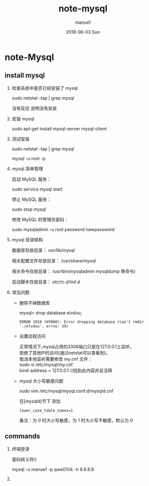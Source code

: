#+TITLE:       note-mysql
#+AUTHOR:      manue1
#+EMAIL:       manue1@manpc
#+DATE:        2018-06-03 Sun
#+URI:         /wiki/%t
#+KEYWORDS:    Mysql
#+TAGS:        Mysql
#+LANGUAGE:    en
#+OPTIONS:     H:3 num:nil toc:nil \n:nil ::t |:t ^:nil -:nil f:t *:t <:t
#+DESCRIPTION: mysql 使用记录

* note-Mysql
** install mysql
   1. 检查系统中是否已经安装了 mysql

     sudo netstat -tap | grep mysql

     没有反应 说明没有安装
     
   2. 安装 mysql

     sudo apt-get install mysql-server mysql-client

   3. 测试安装

     sudo netstat -tap | grep mysql

     mysql -u root -p 

   4. mysql 简单管理

     启动 MySQL 服务：

     sudo service mysql start

     停止 MySQL 服务：

     sudo stop mysql

     修改 MySQL 的管理员密码：

     sudo mysqladmin -u root password newpassword


   5. mysql 目录结构

     数据库存放目录：               /var/lib/mysql/

     相关配置文件存放目录：          /usr/share/mysql

     相关命令存放目录：             /usr/bin(mysqladmin mysqldump 等命令)

     启动脚步存放目录：            /etc/rc.d/init.d/


   7. 常见问题

      * 删除不掉数据库

         mysql> drop database elvdou;
         #+BEGIN_SRC 
          ERROR 1010 (HY000): Error dropping database (can't rmdir './elvdou', errno: 39)
         #+END_SRC
      * 设置远程访问
        #+BEGIN_VERSE
        正常情况下,mysql占用的3306端口只是在127.0.0.1上监听，
        拒绝了其他IP的访问(通过netstat可以查看到)。
        取消本地监听需要修改 my.cnf 文件：    
        sudo vi /etc/mysql/my.cnf
        bind-address = 127.0.0.1 //找到此内容并且注释
        #+END_VERSE
      * mysql 大小写敏感问题

        sudo vim /etc/mysql/mysql.conf.d/mysqld.cnf 

        在[mysqld]节下 添加
        #+BEGIN_SRC 
          lower_case_table_names=1 
        #+END_SRC

        备注：为 0 时大小写敏感，为 1 时大小写不敏感，默认为 0

** commands
   1. 终端登录

      密码转义符\!

      mysql -u manue1 -p qweO1\!k -h 8.8.8.8
   
   2. 
